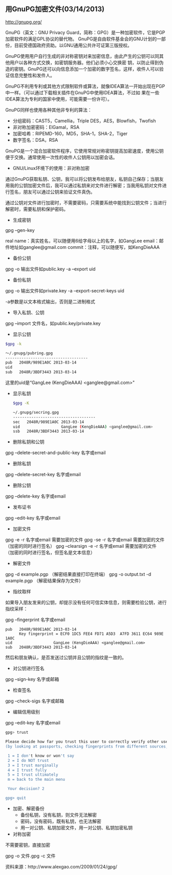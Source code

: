 ** 用GnuPG加密文件(03/14/2013)

   http://gnupg.org/

   GnuPG（英文：GNU Privacy Guard，简称：GPG）是一种加密软件，它是PGP加密软件的满足GPL协议的替代物。
   GnuPG是自由软件基金会的GNU计划的一部份，目前受德国政府资助。以GNU通用公共许可证第三版授权。
   
   GnuPG使用用户自行生成的非对称密钥对来加密信息，由此产生的公钥可以同其他用户以各种方式交换，如密钥服务器。他们必须小心交换密
   钥，以防止得到伪造的密钥。GnuPG还可以向信息添加一个加密的数字签名，这样，收件人可以验证信息完整性和发件人。 

   GnuPG不利用专利或其他方式限制软件或算法，就像IDEA算法一开始出现在PGP中一样。（可以通过下载相关插件在GnuPG中使用IDEA算法，不过如
   果在一些IDEA算法为专利的国家中使用，可能需要一份许可）。
   
   GnuPG同样也使用各种其他非专利的算法：
   - 分组密码：CAST5，Camellia，Triple DES，AES，Blowfish，Twofish
   - 非对称加密密码：ElGamal，RSA
   - 加密哈希：RIPEMD-160，MD5，SHA-1，SHA-2，Tiger
   - 数字签名：DSA，RSA

   GnuPG是一个混合加密软件程序，它使用常规对称密钥提高加密速度，使用公钥便于交换。通常使用一次性的收件人公钥用以加密会话。

   - GNU/Linux环境下的使用：非对称加密

   通过GnuPG获取私钥、公钥，我可以将公钥发布给朋友，私钥自己保存；当朋友用我的公钥加密文件后，我可以通过私钥来对文件进行解密；当我用私钥对文件进行签名，朋友可以通过公钥来验证文件真伪。

   通过公钥对文件进行加密时，不需要密码，只需要系统中能找到公钥文件；当进行解密时，需要私钥和保护密码。

   - 生成密钥

   gpg --gen-key

   real name：真实姓名，可以随便用6给字母以上的名字，如GangLee
   email：邮件地址如ganglee@gmail.com
   commit：注释，可以随便写，如KengDieAAA



   - 备份公钥

   gpg -o 输出文件如public.key -a --export uid

   - 备份私钥

   gpg -o 输出文件如private.key -a --export-secret-keys uid 

   -a参数是以文本格式输出，否则是二进制格式

   - 导入私钥、公钥

   gpg --import 文件名，如public.key/private.key

   - 显示公钥
   #+begin_src bash
    $gpg -k

    ～/.gnupg/pubring.gpg
    ------------------------------------
    pub   2048R/989E1A0C 2013-03-14
    uid                  
    sub   2048R/3BDF3443 2013-03-14
   #+end_src

   这里的uid是“GangLee (KengDieAAA) <ganglee@gmail.com>"

   - 显示私钥
    #+begin_src bash
    $gpg -K
    
    ~/.gnupg/secring.gpg
    ------------------------------------
    sec   2048R/989E1A0C 2013-03-14
    uid                  GangLee (KengDieAAA) <ganglee@gmail.com>
    ssb   2048R/3BDF3443 2013-03-14
    #+end_src

   - 删除私钥和公钥

   gpg --delete-secret-and-public-key 名字或email

   - 删除私钥

   gpg --delete-secret-key 名字或email

   - 删除公钥

   gpg --delete-key 名字或email


   - 发布证书

   gpg --edit-key 名字或email

   - 加密文件

   gpg -e -r 名字或email   需要加密的文件
   gpg -se -r 名字或email   需要加密的文件 （加密的同时进行签名）
   gpg --clearsign -e -r 名字或email   需要加密的文件 （加密的同时进行签名，但签名是文本信息）


   - 解密文件

   gpg -d example.pgp  （解密结果直接打印在终端）
   gpg -o output.txt -d example.pgp （解密结果保存为文件）

   - 指纹取样

   如果导入朋友发来的公钥，却提示没有任何可信实体信息，则需要检验公钥，进行指纹采样：

   gpg --fingerprint 名字或email

    #+begin_example
    pub   2048R/989E1A0C 2013-03-14
          Key fingerprint = ECF0 1DC5 FEE4 FD71 A5D3  A7FD 3611 EC64 989E 1A0C
    uid                  GangLee (KengDieAAA) <ganglee@gmail.com>
    sub   2048R/3BDF3443 2013-03-14
    #+end_example

   然后和朋友确认，是否发送过公钥并且公钥的指纹是一致的。

   - 对公钥进行签名

   gpg --sign-key 名字或邮箱

   - 检查签名

   gpg --check-sigs  名字或邮箱

   - 编辑信用级别

   gpg --edit-key 名字或email
    #+begin_src bash
    gpg> trust

    Please decide how far you trust this user to correctly verify other users' keys
    (by looking at passports, checking fingerprints from different sources, etc.)

     1 = I don't know or won't say
     2 = I do NOT trust
     3 = I trust marginally
     4 = I trust fully
     5 = I trust ultimately
     m = back to the main menu

     Your decision? 2

    gpg> quit
    #+end_src

   - 加密、解密备份
    - 备份私钥，没有私钥，则文件无法解密
    - 密码，没有密码，既有私钥，也无法解密
    - 用一对公钥、私钥加密文件，用一对公钥、私钥加密私钥


   - 对称加密


   不需要密钥，直接加密

   gpg -o 文件.gpg -c 文件


   资料来源：http://www.alexgao.com/2009/01/24/gpg/


#+begin_html
<!-- Duoshuo Comment BEGIN -->
<div class="ds-thread"></div>
<script type="text/javascript">
var duoshuoQuery = {short_name:"lesliezhu"};
(function() {
var ds = document.createElement('script');
ds.type = 'text/javascript';ds.async = true;
ds.src = 'http://static.duoshuo.com/embed.js';
ds.charset = 'UTF-8';
(document.getElementsByTagName('head')[0] 
		|| document.getElementsByTagName('body')[0]).appendChild(ds);
	})();
	</script>
<!-- Duoshuo Comment END -->
#+end_html
